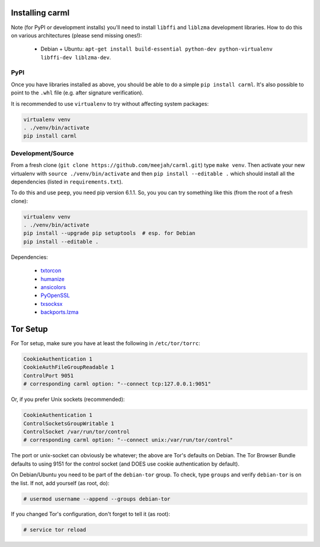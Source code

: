 Installing carml
----------------

Note (for PyPI or development installs) you'll need to install
``libffi`` and ``liblzma`` development libraries. How to do this on
various architectures (please send missing ones!):

 * Debian + Ubuntu: ``apt-get install build-essential python-dev python-virtualenv libffi-dev liblzma-dev``.


PyPI
====

Once you have libraries installed as above, you should be able to do a
simple ``pip install carml``. It's also possible to point to the
``.whl`` file (e.g. after signature verification).

It is recommended to use ``virtualenv`` to try without affecting
system packages:

.. sourcecode:: shell-session

    virtualenv venv
    . ./venv/bin/activate
    pip install carml


Development/Source
==================

From a fresh clone (``git clone https://github.com/meejah/carml.git``)
type ``make venv``. Then activate your new virtualenv with ``source
./venv/bin/activate`` and then ``pip install --editable .`` which
should install all the dependencies (listed in ``requirements.txt``).

To do this and use ``peep``, you need pip version 6.1.1. So, you you
can try something like this (from the root of a fresh clone):

.. sourcecode:: shell-session

   virtualenv venv
   . ./venv/bin/activate
   pip install --upgrade pip setuptools  # esp. for Debian
   pip install --editable .

Dependencies:

 * `txtorcon <https://txtorcon.readthedocs.org>`_
 * `humanize <https://github.com/jmoiron/humanize>`_
 * `ansicolors <https://github.com/verigak/colors/>`_
 * `PyOpenSSL <https://github.com/pyca/pyopenssl>`_
 * `txsocksx <https://github.com/habnabit/txsocksx>`_
 * `backports.lzma <https://github.com/peterjc/backports.lzma>`_


Tor Setup
---------

For Tor setup, make sure you have at least the following in
``/etc/tor/torrc``:

.. code-block:: linux-config

    CookieAuthentication 1
    CookieAuthFileGroupReadable 1
    ControlPort 9051
    # corresponding carml option: "--connect tcp:127.0.0.1:9051"

Or, if you prefer Unix sockets (recommended):

.. code-block:: linux-config

    CookieAuthentication 1
    ControlSocketsGroupWritable 1
    ControlSocket /var/run/tor/control
    # corresponding carml option: "--connect unix:/var/run/tor/control"

The port or unix-socket can obviously be whatever; the above are Tor's
defaults on Debian. The Tor Browser Bundle defaults to using 9151 for
the control socket (and DOES use cookie authentication by default).

On Debian/Ubuntu you need to be part of the ``debian-tor`` group. To
check, type ``groups`` and verify ``debian-tor`` is on the list. If
not, add yourself (as root, do):

.. code-block:: console

    # usermod username --append --groups debian-tor

If you changed Tor's configuration, don't forget to tell it (as
root):

.. code-block:: console

    # service tor reload
